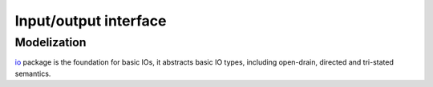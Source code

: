 ======================
Input/output interface
======================

Modelization
============

`io <io/>`_ package is the foundation for basic IOs, it abstracts
basic IO types, including open-drain, directed and tri-stated
semantics.
